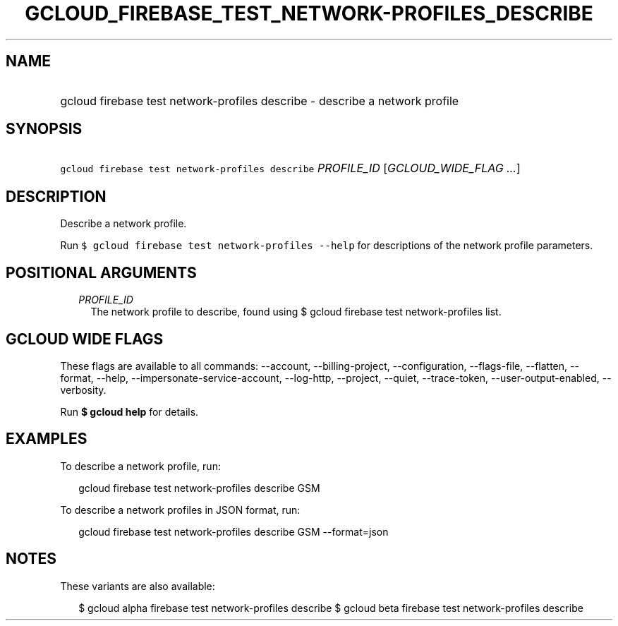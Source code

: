 
.TH "GCLOUD_FIREBASE_TEST_NETWORK\-PROFILES_DESCRIBE" 1



.SH "NAME"
.HP
gcloud firebase test network\-profiles describe \- describe a network profile



.SH "SYNOPSIS"
.HP
\f5gcloud firebase test network\-profiles describe\fR \fIPROFILE_ID\fR [\fIGCLOUD_WIDE_FLAG\ ...\fR]



.SH "DESCRIPTION"

Describe a network profile.

Run \f5$ gcloud firebase test network\-profiles \-\-help\fR for descriptions of
the network profile parameters.



.SH "POSITIONAL ARGUMENTS"

.RS 2m
.TP 2m
\fIPROFILE_ID\fR
The network profile to describe, found using $ gcloud firebase test
network\-profiles list.


.RE
.sp

.SH "GCLOUD WIDE FLAGS"

These flags are available to all commands: \-\-account, \-\-billing\-project,
\-\-configuration, \-\-flags\-file, \-\-flatten, \-\-format, \-\-help,
\-\-impersonate\-service\-account, \-\-log\-http, \-\-project, \-\-quiet,
\-\-trace\-token, \-\-user\-output\-enabled, \-\-verbosity.

Run \fB$ gcloud help\fR for details.



.SH "EXAMPLES"

To describe a network profile, run:

.RS 2m
gcloud firebase test network\-profiles describe GSM
.RE

To describe a network profiles in JSON format, run:

.RS 2m
gcloud firebase test network\-profiles describe GSM \-\-format=json
.RE



.SH "NOTES"

These variants are also available:

.RS 2m
$ gcloud alpha firebase test network\-profiles describe
$ gcloud beta firebase test network\-profiles describe
.RE

